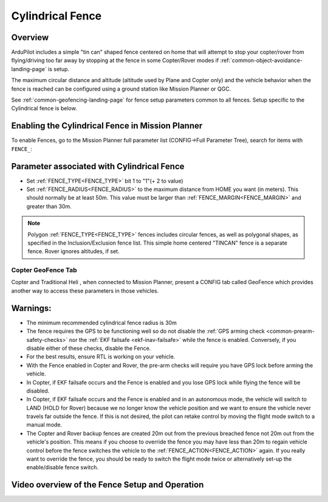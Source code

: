 .. _common-ac2_simple_geofence:


=================
Cylindrical Fence
=================

Overview
========

ArduPilot includes a simple "tin can" shaped fence centered on home that will attempt to stop your copter/rover from flying/driving too far away by stopping at the fence in some Copter/Rover modes if :ref:`common-object-avoidance-landing-page` is setup.

The maximum circular distance and altitude (altitude used by Plane and Copter only) and the vehicle behavior when the fence is reached can be configured using a ground station like Mission Planner or QGC.

See :ref:`common-geofencing-landing-page` for fence setup parameters common to all fences. Setup specific to the Cylindrical fence is below.

Enabling the Cylindrical Fence in Mission Planner
=================================================

To enable Fences, go to the Mission Planner full parameter list (CONFIG->Full Parameter Tree), search for items with ``FENCE_``:

.. image:: ../../../images/fence_enable.png
    :target: ../_images/fence_enable.png

Parameter associated with Cylindrical Fence
===========================================
-  Set :ref:`FENCE_TYPE<FENCE_TYPE>` bit 1 to "1"(+ 2 to value)
-  Set :ref:`FENCE_RADIUS<FENCE_RADIUS>` to the maximum distance from HOME you want (in meters). This should normally be at least 50m. This value must be larger than :ref:`FENCE_MARGIN<FENCE_MARGIN>` and greater than 30m.

.. note:: Polygon :ref:`FENCE_TYPE<FENCE_TYPE>` fences includes circular fences, as well as polygonal shapes, as specified in the Inclusion/Exclusion fence list. This simple home centered "TINCAN" fence is a separate fence. Rover ignores altitudes, if set.

..  youtube:: gP5LYPEOLZY
    :width: 100%

Copter GeoFence Tab
-------------------

Copter and Traditional Heli , when connected to Mission Planner, present a CONFIG tab called GeoFence which provides another way to access these parameters in those vehicles.

.. image:: ../../../images/Fence_MPSetup.png
    :target: ../_images/Fence_MPSetup.png

Warnings:
=========

-  The minimum recommended cylindrical fence radius is 30m
-  The fence requires the GPS to be functioning well so do not disable the :ref:`GPS arming check <common-prearm-safety-checks>` nor the :ref:`EKF failsafe <ekf-inav-failsafe>` while the fence is enabled. Conversely, if you disable either of these checks, disable the Fence.
-  For the best results, ensure RTL is working on your vehicle.
-  With the Fence enabled in Copter and Rover, the pre-arm checks will require you have GPS
   lock before arming the vehicle.
-  In Copter, if EKF failsafe occurs and the Fence is enabled and you lose
   GPS lock while flying the fence will be disabled.
-  In Copter, if EKF failsafe occurs and the Fence is enabled and in an autonomous mode, the vehicle will switch to LAND (HOLD for Rover) because we no
   longer know the vehicle position and we want to ensure the vehicle
   never travels far outside the fence. If this is not desired,
   the pilot can retake control by moving the flight mode switch to a manual mode.
-  The Copter and Rover backup fences are created 20m out from the previous breached
   fence not 20m out from the vehicle's position.  This means if you
   choose to override the fence you may have less than 20m to regain
   vehicle control before the fence switches the vehicle to the :ref:`FENCE_ACTION<FENCE_ACTION>`
   again.  If you really want to override the fence, you should be ready
   to switch the flight mode twice or alternatively set-up the
   enable/disable fence switch.

Video overview of the Fence Setup and Operation
===============================================

..  youtube:: HDnGdo54o-4
    :width: 100%
